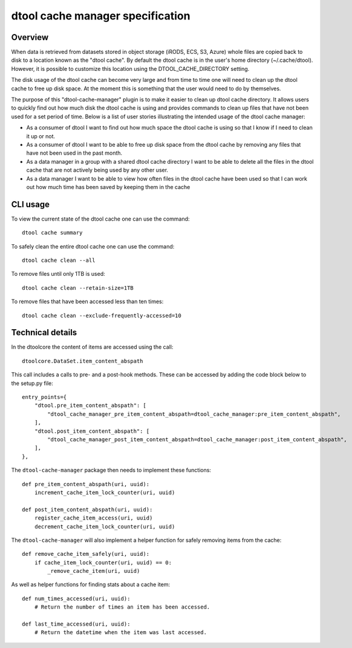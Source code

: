 dtool cache manager specification
=================================

Overview
--------

When data is retrieved from datasets stored in object storage (iRODS, ECS, S3,
Azure) whole files are copied back to disk to a location known as the "dtool
cache". By default the dtool cache is in the user's home directory
(~/.cache/dtool). However, it is possible to customize this location using the
DTOOL_CACHE_DIRECTORY setting.

The disk usage of the dtool cache can become very large and from time to time
one will need to clean up the dtool cache to free up disk space. At the
moment this is something that the user would need to do by themselves.

The purpose of this "dtool-cache-manager" plugin is to make it easier to clean
up dtool cache directory. It allows users to quickly find out how much disk the
dtool cache is using and provides commands to clean up files that have not been
used for a set period of time. Below is a list of user stories illustrating the
intended usage of the dtool cache manager:

- As a consumer of dtool I want to find out how much space the dtool cache
  is using so that I know if I need to clean it up or not.

- As a consumer of dtool I want to be able to free up disk space from the
  dtool cache by removing any files that have not been used in the past month.

- As a data manager in a group with a shared dtool cache directory I want to be
  able to delete all the files in the dtool cache that are not actively being
  used by any other user.

- As a data manager I want to be able to view how often files in the
  dtool cache have been used so that I can work out how much time has been
  saved by keeping them in the cache

CLI usage
---------

To view the current state of the dtool cache one can use the command::

    dtool cache summary

To safely clean the entire dtool cache one can use the command::

    dtool cache clean --all 

To remove files until only 1TB is used::

    dtool cache clean --retain-size=1TB

To remove files that have been accessed less than ten times::

    dtool cache clean --exclude-frequently-accessed=10

Technical details
-----------------

In the dtoolcore the content of items are accessed using the call::

    dtoolcore.DataSet.item_content_abspath

This call includes a calls to pre- and a post-hook methods. These
can be accessed by adding the code block below to the setup.py file::

    entry_points={
        "dtool.pre_item_content_abspath": [
            "dtool_cache_manager_pre_item_content_abspath=dtool_cache_manager:pre_item_content_abspath",
        ],
        "dtool.post_item_content_abspath": [
            "dtool_cache_manager_post_item_content_abspath=dtool_cache_manager:post_item_content_abspath",
        ],
    },

The ``dtool-cache-manager`` package then needs to implement these functions::

    def pre_item_content_abspath(uri, uuid):
        increment_cache_item_lock_counter(uri, uuid)
    
    def post_item_content_abspath(uri, uuid):
        register_cache_item_access(uri, uuid)
        decrement_cache_item_lock_counter(uri, uuid)

The ``dtool-cache-manager`` will also implement a helper function for safely
removing items from the cache::

    def remove_cache_item_safely(uri, uuid):
        if cache_item_lock_counter(uri, uuid) == 0:
            _remove_cache_item(uri, uuid)

As well as helper functions for finding stats about a cache item::

    def num_times_accessed(uri, uuid):
        # Return the number of times an item has been accessed.

    def last_time_accessed(uri, uuid):
        # Return the datetime when the item was last accessed.
